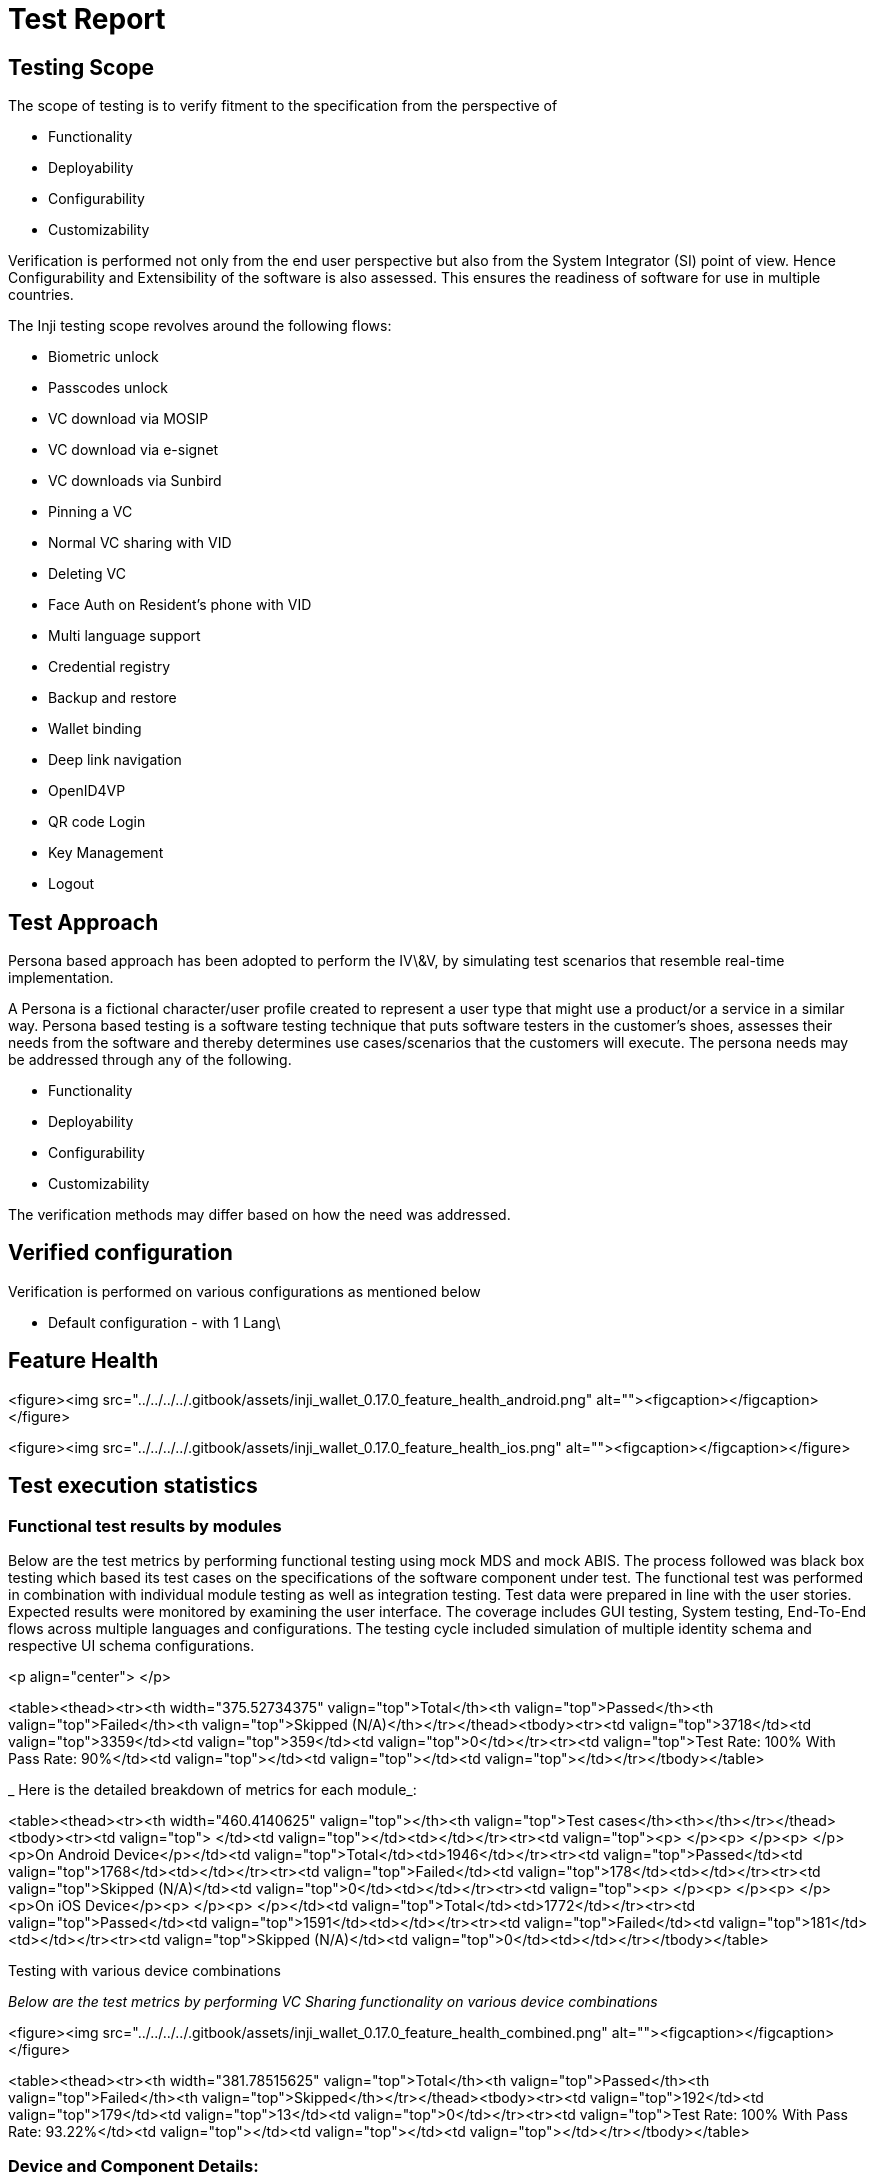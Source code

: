 = Test Report

== Testing Scope

The scope of testing is to verify fitment to the specification from the perspective of&#x20;

* Functionality
* Deployability
* Configurability
* Customizability

Verification is performed not only from the end user perspective but also from the System Integrator (SI) point of view. Hence Configurability and Extensibility of the software is also assessed. This ensures the readiness of software for use in multiple countries.

The Inji testing scope revolves around the following flows:

* Biometric unlock
* Passcodes unlock
* VC download via MOSIP
* VC download via e-signet
* VC downloads via Sunbird
* Pinning a VC
* Normal VC sharing with VID
* Deleting VC
* Face Auth on Resident's phone with VID
* Multi language support
* Credential registry
* Backup and restore
* Wallet binding
* Deep link navigation
* OpenID4VP
* QR code Login
* Key Management
* Logout

== Test Approach

Persona based approach has been adopted to perform the IV\&V, by simulating test scenarios that resemble real-time implementation.

A Persona is a fictional character/user profile created to represent a user type that might use a product/or a service in a similar way. Persona based testing is a software testing technique that puts software testers in the customer's shoes, assesses their needs from the software and thereby determines use cases/scenarios that the customers will execute. The persona needs may be addressed through any of the following.

* Functionality
* Deployability
* Configurability
* Customizability

The verification methods may differ based on how the need was addressed.

== Verified configuration

Verification is performed on various configurations as mentioned below

* Default configuration - with 1 Lang\


== Feature Health

<figure><img src="../../../../.gitbook/assets/inji_wallet_0.17.0_feature_health_android.png" alt=""><figcaption></figcaption></figure>



<figure><img src="../../../../.gitbook/assets/inji_wallet_0.17.0_feature_health_ios.png" alt=""><figcaption></figcaption></figure>

== Test execution statistics

=== Functional test results by modules

Below are the test metrics by performing functional testing using mock MDS and mock ABIS. The process followed was black box testing which based its test cases on the specifications of the software component under test. The functional test was performed in combination with individual module testing as well as integration testing. Test data were prepared in line with the user stories. Expected results were monitored by examining the user interface. The coverage includes GUI testing, System testing, End-To-End flows across multiple languages and configurations. The testing cycle included simulation of multiple identity schema and respective UI schema configurations.

<p align="center"> </p>

<table><thead><tr><th width="375.52734375" valign="top">Total</th><th valign="top">Passed</th><th valign="top">Failed</th><th valign="top">Skipped (N/A)</th></tr></thead><tbody><tr><td valign="top">3718</td><td valign="top">3359</td><td valign="top">359</td><td valign="top">0</td></tr><tr><td valign="top">Test Rate: 100% With Pass Rate: 90%</td><td valign="top"></td><td valign="top"></td><td valign="top"></td></tr></tbody></table>

&#x20;

_ Here is the detailed breakdown of metrics for each module_:

&#x20;

<table><thead><tr><th width="460.4140625" valign="top"></th><th valign="top">Test cases</th><th></th></tr></thead><tbody><tr><td valign="top"> </td><td valign="top"></td><td></td></tr><tr><td valign="top"><p> </p><p> </p><p> </p><p>On Android Device</p></td><td valign="top">Total</td><td>1946</td></tr><tr><td valign="top">Passed</td><td valign="top">1768</td><td></td></tr><tr><td valign="top">Failed</td><td valign="top">178</td><td></td></tr><tr><td valign="top">Skipped (N/A)</td><td valign="top">0</td><td></td></tr><tr><td valign="top"><p> </p><p> </p><p> </p><p>On iOS Device</p><p> </p><p> </p></td><td valign="top">Total</td><td>1772</td></tr><tr><td valign="top">Passed</td><td valign="top">1591</td><td></td></tr><tr><td valign="top">Failed</td><td valign="top">181</td><td></td></tr><tr><td valign="top">Skipped (N/A)</td><td valign="top">0</td><td></td></tr></tbody></table>

&#x20;Testing with various device combinations

_Below are the test metrics by performing VC Sharing functionality on various device combinations_&#x20;


<figure><img src="../../../../.gitbook/assets/inji_wallet_0.17.0_feature_health_combined.png" alt=""><figcaption></figcaption></figure>


<table><thead><tr><th width="381.78515625" valign="top">Total</th><th valign="top">Passed</th><th valign="top">Failed</th><th valign="top">Skipped</th></tr></thead><tbody><tr><td valign="top">192</td><td valign="top">179</td><td valign="top">13</td><td valign="top">0</td></tr><tr><td valign="top">Test Rate: 100% With Pass Rate: 93.22%</td><td valign="top"></td><td valign="top"></td><td valign="top"></td></tr></tbody></table>

&#x20;

=== Device and Component Details:

=== Tested Components

==== QA Environment (`qa-inji1`)

* `mosipqa/inji-verify-service:0.13.x`
* `mosipqa/inji-verify-ui:0.13.x`
* `mosipqa/inji-certify-with-plugins:develop`
* `mosipid/apitest-mimoto:0.17.1`
* `mosipqa/mimoto:develop`
* `mosipqa/inji-web:0.13.x`

==== Released Environment

* `mosipid/apitest-mimoto:0.17.1`
* `mosipid/apitest-mimoto:0.17.1`
* `mosipid/inji-verify-service:0.12.3`
* `mosipid/inji-verify-ui:0.12.3`
* `mosipid/inji-certify-with-plugins:0.11.0`
* `mosipid/inji-web:0.12.0`
* `mosipid/esignet-with-plugins:1.5.1`
* `mosipid/authentication-service:1.2.1.0`
* `mosipid/authentication-internal-service:1.2.1.0`
* `mosipid/authentication-otp-service:1.2.1.0`
* `mosipid/kernel-notification-service:1.2.0.1`
* `mosipid/registration-processor-stage-group-1:1.2.1.1`

=== Devices Used for Testing

| Device                        | OS Version         | BLE Version |
|-------------------------------|-------------------|-------------|
| _Vivo Y73_                    | Android 13        | 5.0         |
| _Samsung Galaxy A03 Core_     | Android 11        | 4.2         |
| _iPhone 11_                   | iOS 18.3.2        | 5.0         |
| _iPhone 8_                    | iOS 16.7          | 5.0         |
| _iPhone 7_                    | iOS 15.8          | 4.2         |
| _Redmi 7A_                    | Android 10        | 4.2         |
| Redmi Note 10 Lite            | Android 13        | 5.0         |
| Redmi K20 Pro                 | Android 13        | 5.0         |
| _Redmi 6A_                    | Android 9         | 4.2         |

_Italicized device names indicate devices used for specific compatibility or regression testing._


=== Detailed Test Metrics

Below are the detailed test metrics by performing manual testing. The project metrics are derived from Defect density, Test coverage, Test execution coverage, test tracking and efficiency.

The various metrics that assist in test tracking and efficiency are as follows:

* Passed Test Cases Coverage: It measures the percentage of passed test cases. (Number of tests passed / Total number of tests executed) x 100
* Failed Test Case Coverage: It measures the percentage of all failed test cases. (Number of failed tests / Total number of test cases executed) x 100

=== Execution Test Summary

* Well known and wallet metadata story verification was performed against the qa-inji1 env.

Other story verification performed against released env.
